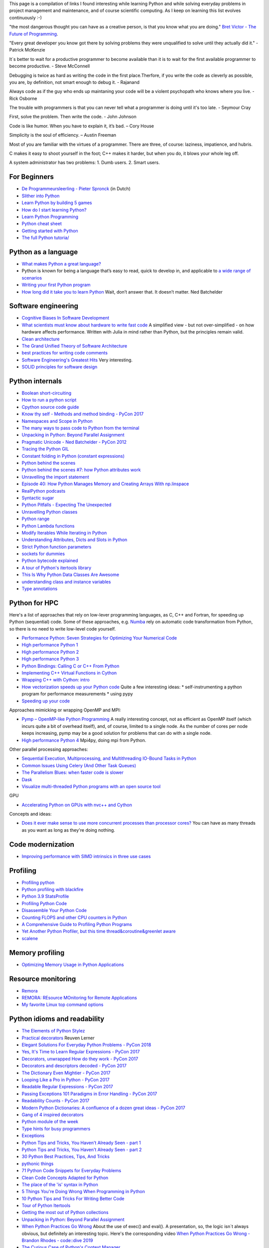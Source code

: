 This page is a compilation of links I found interesting while learning Python and while solving
everyday problems in project management and maintenance, and of course scientific computing.
As I keep on learning this list evolves continuously :-)

"the most dangerous thought you can have as a creative person, is that you know what you
are doing." `Bret Victor - The Future of Programming <https://vimeo.com/71278954>`_.

"Every great developer you know got there by solving problems they were unqualified to solve until they actually did it." - Patrick McKenzie

It´s better to wait for a productive programmer to become available than it is to wait for the first available programmer to become productive. - Steve McConnell

Debugging is twice as hard as writing the code in the first place.Therfore, if you write the code as cleverly as possible, you are, by definition, not smart enough to debug it. - Rajanand

Always code as if the guy who ends up maintaning your code will be a violent psychopath who knows where you live. - Rick Osborne

The trouble with programmers is that you can never tell what a programmer is doing until it's too late. - 	Seymour Cray

First, solve the problem. Then write the code. - John Johnson

Code is like humor. When you have to explain it, it’s bad. – Cory House

Simplicity is the soul of efficiency. – Austin Freeman

Most of you are familiar with the virtues of a programmer. There are three, of course: laziness, impatience, and hubris.

C makes it easy to shoot yourself in the foot; C++ makes it harder, but when you do, it blows your whole leg off.

A system administrator has two problems: 1. Dumb users. 2. Smart users.

For Beginners
-------------
* `De Programmeursleerling - Pieter Spronck <http://www.spronck.net/pythonbook/dutchindex.xhtml>`_ (in Dutch)
* `Slither into Python <https://www.slitherintopython.com>`_
* `Learn Python by building 5 games <https://www.youtube.com/watch?v=XGf2GcyHPhc>`_
* `How do I start learning Python? <https://automationpanda.com/2020/02/18/how-do-i-start-learning-python/>`_
* `Learn Python Programming <https://www.programiz.com/python-programming>`_
* `Python cheat sheet <https://websitesetup.org/wp-content/uploads/2020/04/Python-Cheat-Sheet.pdf>`_
* `Getting started with Python <https://stackoverflow.blog/2021/07/14/getting-started-with-python/>`_
* `The full Python tutoria/ <https://www.youtube.com/watch?v=FggJNXN68fs&list=PLkdGijFCNuVnGxo-1fSNcdHh5gZc17oRM>`_

Python as a language
--------------------
* `What makes Python a great language? <https://stevedower.id.au/blog/python-a-great-language/>`_
* Python is known for being a language that’s easy to read, quick to develop in, and applicable to
  `a wide range of scenarios <https://realpython.com/what-can-i-do-with-python/>`_
* `Writing your first Python program <https://able.bio/SamDev14/writing-your-first-python-program--31a3607>`_
* `How long did it take you to learn Python <https://nedbatchelder.com/blog/202003/how_long_did_it_take_you_to_learn_python.html>`_
  Wait, don’t answer that. It doesn’t matter. Ned Batchelder

Software engineering
--------------------
* `Cognitive Biases In Software Development <http://smyachenkov.com/posts/cognitive-biases-software-development/>`_
* `What scientists must know about hardware to write fast code <https://biojulia.net/post/hardware/>`_
  A simplified view - but not over-simplified - on how hardware affects performance. Written with
  Julia in mind rather than Python, but the principles remain valid.
* `Clean architecture  <https://github.com/preslavmihaylov/booknotes/tree/master/architecture/clean-architecture>`_
* `The Grand Unified Theory of Software Architecture <https://danuker.go.ro/the-grand-unified-theory-of-software-architecture.html>`_
* `best practices for writing code comments <https://stackoverflow.blog/2021/07/05/best-practices-for-writing-code-comments/>`_
* `Software Engineering's Greatest Hits <https://www.youtube.com/watch?v=HrVtA-ue-x0>`_
  Very interesting.
* `SOLID principles for software design <https://stackoverflow.blog/2021/11/01/why-solid-principles-are-still-the-foundation-for-modern-software-architecture/>`_

Python internals
----------------
* `Boolean short-circuiting <https://mathspp.com/blog/pydonts/boolean-short-circuiting>`_
* `How to run a python script <https://realpython.com/run-python-scripts/>`_
* `Cpython source code guide <https://realpython.com/cpython-source-code-guide/>`_
* `Know thy self - Methods and method binding - PyCon 2017 <https://youtu.be/byff9LhYXOg>`_
* `Namespaces and Scope in Python <https://realpython.com/python-namespaces-scope/>`_
* `The many ways to pass code to Python from the terminal <https://snarky.ca/the-many-ways-to-pass-code-to-python-from-the-terminal/>`_
* `Unpacking in Python: Beyond Parallel Assignment <https://stackabuse.com/unpacking-in-python-beyond-parallel-assignment/>`_
* `Pragmatic Unicode - Ned Batchelder - PyCon 2012 <https://nedbatchelder.com/text/unipain.html>`_
* `Tracing the Python GIL <https://www.maartenbreddels.com/perf/jupyter/python/tracing/gil/2021/01/14/Tracing-the-Python-GIL.html>`_
* `Constant folding in Python (constant expressions) <https://arpitbhayani.me/blogs/constant-folding-python>`_
* `Python behind the scenes <https://tenthousandmeters.com>`_
* `Python behind the scenes #7: how Python attributes work <https://tenthousandmeters.com/blog/python-behind-the-scenes-7-how-python-attributes-work/>`_
* `Unravelling the import statement <https://snarky.ca/unravelling-the-import-statement/>`_
* `Episode 40: How Python Manages Memory and Creating Arrays With np.linspace <https://realpython.com/podcasts/rpp/40/>`_
* `RealPython podcasts <https://realpython.com/podcasts/rpp/>`_
* `Syntactic sugar <https://snarky.ca/tag/syntactic-sugar/>`_
* `Python Pitfalls - Expecting The Unexpected <https://towardsdatascience.com/python-pitfalls-expecting-the-unexpected-2e595dd1306c>`_
* `Unravelling Python classes <https://snarky.ca/unravelling-pythons-classes/>`_
* `Python range <https://python.land/deep-dives/python-range>`_
* `Python Lambda functions <https://www.dataquest.io/blog/tutorial-lambda-functions-in-python/>`_
* `Modify Iterables While Iterating in Python <https://rednafi.github.io/reflections/modify-iterables-while-iterating-in-python.html>`_
* `Understanding Attributes, Dicts and Slots in Python <https://bas.codes/posts/python-dict-slots>`_
* `Strict Python function parameters <https://sethmlarson.dev/blog/strict-python-function-parameters>`_
* `sockets for dummies <https://mathspp.com/blog/sockets-for-dummies>`_
* `Python bytecode explained <https://github.com/MoserMichael/pyasmtool/blob/master/bytecode_disasm.md>`_
* `A tour of Python's itertools library <https://www.blog.pythonlibrary.org/2021/12/07/a-tour-of-pythons-itertools-library/>`_
* `This Is Why Python Data Classes Are Awesome <https://www.youtube.com/watch?v=CvQ7e6yUtnw>`_
* `understanding class and instance variables <https://www.digitalocean.com/community/tutorials/understanding-class-and-instance-variables-in-python-3>`_
* `Type annotations <https://dev.to/dan_starner/using-pythons-type-annotations-4cfe>`_

Python for HPC
--------------
Here's a list of approaches that rely on low-lever programming languages, as C, C++ and Fortran, for
speeding up Python (sequential) code. Some of these approaches, e.g. `Numba <http://numba.pydata.org>`_
rely on automatic code transformation from Python, so there is no need to write low-level code yourself.

* `Performance Python: Seven Strategies for Optimizing Your Numerical Code <https://www.youtube.com/watch?v=zQeYx87mfyw>`_
* `High performance Python 1 <http://www.admin-magazine.com/HPC/Articles/High-Performance-Python-1>`_
* `High performance Python 2 <http://www.admin-magazine.com/HPC/Articles/High-Performance-Python-2>`_
* `High performance Python 3 <http://www.admin-magazine.com/HPC/Articles/High-Performance-Python-3>`_
* `Python Bindings: Calling C or C++ From Python <https://realpython.com/python-bindings-overview/#strengths-and-weaknesses_2>`_
* `Implementing C++ Virtual Functions in Cython <https://monadical.com/posts/virtual-classes-in-cython.html>`_
* `Wrapping C++ with Cython: intro <https://azhpushkin.me/posts/cython-cpp-intro>`_
* `How vectorization speeds up your Python code <https://pythonspeed.com/articles/vectorization-python/>`_
  Quite a few interesting ideas:
  * self-instrumenting a python program for performance measurements
  * using pypy
* `Speeding up your code <https://pythonspeed.com/performance/>`_

Approaches mimicking or wrapping OpenMP and MPI:

* `Pymp – OpenMP-like Python Programming <https://www.admin-magazine.com/HPC/Articles/Pymp-OpenMP-like-Python-Programming?utm_source=ADMIN+Newsletter&utm_campaign=HPC_Update_135_2020-04-16_Pymp_–_OpenMP-like_Python_Programming>`_
  A really interesting concept, not as efficient as OpenMP itself (which incurs quite a bit of overhead
  itself), and, of course, limited to a single node. As the number of cores per node keeps increasing,
  pymp may be a good solution for problems that can do with a single node.
* `High performance Python 4 <http://www.admin-magazine.com/HPC/Articles/High-Performance-Python-4>`_
  Mpi4py, doing mpi from Python.

Other parallel processing approaches:

* `Sequential Execution, Multiprocessing, and Multithreading IO-Bound Tasks in Python <https://zacs.site/blog/linear-python.html>`_
* `Common Issues Using Celery (And Other Task Queues) <https://adamj.eu/tech/2020/02/03/common-celery-issues-on-django-projects/>`_
* `The Parallelism Blues: when faster code is slower <https://pythonspeed.com/articles/parallelism-slower/>`_
* `Dask <https://dask.org>`_
* `Visualize multi-threaded Python programs with an open source tool <https://opensource.com/article/21/3/python-viztracer?utm_medium=Email&utm_campaign=weekly&sc_cid=7013a000002vuw2AAA>`_

GPU

* `Accelerating Python on GPUs with nvc++ and Cython <https://developer.nvidia.com/blog/accelerating-python-on-gpus-with-nvc-and-cython/>`_

Concepts and ideas:

* `Does it ever make sense to use more concurrent processes than processor cores? <https://softwareengineering.stackexchange.com/questions/415413/does-it-ever-make-sense-to-use-more-concurrent-processes-than-processor-cores?utm_source=Iterable&utm_medium=email&utm_campaign=the_overflow_newsletter>`_
  You can have as many threads as you want as long as they're doing nothing.

Code modernization
------------------
* `Improving performance with SIMD intrinsics in three use cases <https://stackoverflow.blog/2020/07/08/improving-performance-with-simd-intrinsics-in-three-use-cases/?utm_source=Iterable&utm_medium=email&utm_campaign=the_overflow_newsletter>`_

Profiling
---------
* `Profiling python <http://www.admin-magazine.com/HPC/Articles/Profiling-Python-Code>`_
* `Python profiling with blackfire <https://hello.blackfire.io/python?utm_source=pycoder_weekly&utm_medium=newsletter&utm_campaign=q4_2019>`_
* `Python 3.9 StatsProfile <https://medium.com/@olshansky/python-3-9-statsprofile-my-first-oss-contribution-to-cpython-9dd6847eb802>`_
* `Profiling Python Code <https://www.admin-magazine.com/HPC/Articles/Profiling-Python-Code?utm_source=ADMIN+Newsletter&utm_campaign=HPC_Update_134_2020-03-19_MPI_Apps_with_Singularity&utm_medium=email>`_
* `Disassemble Your Python Code <https://florian-dahlitz.de/blog/disassemble-your-python-code>`_
* `Counting FLOPS and other CPU counters in Python <http://www.bnikolic.co.uk/blog/python/flops/2019/09/27/python-counting-events.html>`_
* `A Comprehensive Guide to Profiling Python Programs <https://medium.com/better-programming/a-comprehensive-guide-to-profiling-python-programs-f8b7db772e6>`_
* `Yet Another Python Profiler, but this time thread&coroutine&greenlet aware <https://github.com/sumerc/yappi>`_
* `scalene <https://www.youtube.com/watch?v=nrQPqy3YY5A&list=PL2Uw4_HvXqvYk1Y5P8kryoyd83L_0Uk5K&index=19>`_

Memory profiling
----------------
* `Optimizing Memory Usage in Python Applications <https://martinheinz.dev/blog/68>`_

Resource monitoring
-------------------
* `Remora <https://www.admin-magazine.com/HPC/Articles/Remora-Resource-Monitoring-for-Users?utm_source=ADMIN+Newsletter&utm_campaign=HPC_Update_143_2020-12-10_Remora%3A_Resource_Monitoring+_or_Users&utm_medium=email>`_
* `REMORA: REsource MOnitoring for Remote Applications <https://github.com/TACC/remora>`_
* `My favorite Linux top command options <https://opensource.com/article/22/3/linux-top-command>`_

Python idioms and readability
-----------------------------
* `The Elements of Python Stylez <https://github.com/amontalenti/elements-of-python-style>`_
* `Practical decorators <https://www.youtube.com/watch?v=MjHpMCIvwsY&t=1475s>`_ Reuven Lerner
* `Elegant Solutions For Everyday Python Problems - PyCon 2018 <https://youtu.be/WiQqqB9Mlk>`_
* `Yes, It's Time to Learn Regular Expressions - PyCon 2017 <https://youtu.be/abrcJ9MpF60>`_
* `Decorators, unwrapped How do they work - PyCon 2017 <https://youtu.be/UBSyD1RkOX0>`_
* `Decorators and descriptors decoded - PyCon 2017 <https://youtu.be/81S01c9zytE>`_
* `The Dictionary Even Mightier - PyCon 2017 <https://youtu.be/66P5FMkWoVU>`_
* `Looping Like a Pro in Python - PyCon 2017 <https://youtu.be/81S01c9zytE>`_
* `Readable Regular Expressions - PyCon 2017 <https://youtu.be/0sOfhhduqks>`_
* `Passing Exceptions 101 Paradigms in Error Handling - PyCon 2017 <https://youtu.be/BMtJbrvwlmo>`_
* `Readability Counts - PyCon 2017 <https://youtu.be/cbirFDKtT2w>`_
* `Modern Python Dictionaries: A confluence of a dozen great ideas - PyCon 2017 <https://youtu.be/npw4s1QTmPg>`_
* `Gang of 4 inspired decorators <https://www.nacnez.com/gof-inspired-decorators.html>`_
* `Python module of the week <https://pymotw.com/2/contents.html>`_
* `Type hints for busy programmers <https://inventwithpython.com/blog/2019/11/24/type-hints-for-busy-python-programmers/>`_
* `Exceptions <https://orbifold.xyz/raising-exceptions.html>`_
* `Python Tips and Tricks, You Haven't Already Seen - part 1 <https://martinheinz.dev/blog/1>`_
* `Python Tips and Tricks, You Haven't Already Seen - part 2 <https://martinheinz.dev/blog/4>`_
* `30 Python Best Practices, Tips, And Tricks <https://towardsdatascience.com/30-python-best-practices-tips-and-tricks-caefb9f8c5f5>`_
* `pythonic things <https://access.redhat.com/blogs/766093/posts/2802001>`_
* `71 Python Code Snippets for Everyday Problems <https://therenegadecoder.com/code/python-code-snippets-for-everyday-problems/>`_
* `Clean Code Concepts Adapted for Python <https://github.com/zedr/clean-code-python>`_
* `The place of the 'is' syntax in Python <https://utcc.utoronto.ca/~cks/space/blog/python/IsSyntaxPlace>`_
* `5 Things You're Doing Wrong When Programming in Python <https://www.youtube.com/watch?v=fMRzuwlqfzs>`_
* `10 Python Tips and Tricks For Writing Better Code <https://www.youtube.com/watch?v=C-gEQdGVXbk>`_
* `Tour of Python Itertools <https://towardsdatascience.com/tour-of-python-itertools-2af84db18a5e>`_
* `Getting the most out of Python collections <https://sourcery.ai/blog/effective-collection-handling/>`_
* `Unpacking in Python: Beyond Parallel Assignment <https://stackabuse.com/unpacking-in-python-beyond-parallel-assignment/>`_
* `When Python Practices Go Wrong <https://rhodesmill.org/brandon/slides/2019-11-codedive/>`_ About the
  use of exec() and eval(). A presentation, so, the logic isn`t always obvious, but definitely an
  interesting topic. Here's the corresponding video `When Python Practices Go Wrong - Brandon Rhodes - code::dive 2019 <https://www.youtube.com/watch?v=S0No2zSJmks>`_
* `The Curious Case of Python's Context Manager <https://rednafi.github.io/digressions/python/2020/03/26/python-contextmanager.html>`_
* `Demystifying Python’s Descriptor Protocol <https://deepsource.io/blog/demystifying-python-descriptor-protocol/>`_
* `Why You Should Use More Enums In Python <https://florian-dahlitz.de/blog/why-you-should-use-more-enums-in-python>`_
* `Regular Expressions: Regexes in Python (Part 1) <https://realpython.com/regex-python/>`_
* `Regular Expressions: Regexes in Python (Part 2) <https://realpython.com/regex-python-part-2/>`_
* `Novice to Advanced RegEx in Less-than 30 Minutes + Python <https://www.youtube.com/watch?v=GyJtxd14DTc>`_
* `10 Awesome Pythonic One-Liners Explained <https://dev.to/devmount/10-awesome-pythonic-one-liners-explained-3doc>`_
* `Stop writing classes <https://www.youtube.com/watch?v=o9pEzgHorH0>`_
* `Generators, Iterables, Iterators in Python: When and Where <https://www.pythonforthelab.com/blog/generators-iterables-iterators-python-when-and-where/>`_
* `New Features in Python 3.9 You Should Know About <https://medium.com/@martin.heinz/new-features-in-python-3-9-you-should-know-about-14f3c647c2b4>`_
* `Python 101 – Working with Strings <https://www.blog.pythonlibrary.org/2020/04/07/python-101-working-with-strings/>`_
* `A Guide to Python Lambda Functions <https://adamj.eu/tech/2020/08/10/a-guide-to-python-lambda-functions/>`_
* `Pythonic code review <https://access.redhat.com/blogs/766093/posts/2802001>`_
* `Python args and kwargs: Demystified <https://realpython.com/courses/python-kwargs-and-args/>`_
* `Python Dictionary Iteration: Advanced Tips & Tricks <https://realpython.com/courses/python-dictionary-iteration/>`_
* `Python Code style and pythonic idioms <https://docs.python-guide.org/writing/style/>`_
* `Learn something new about Python every day in less than 1 minute <https://www.youtube.com/c/PythonIn1Minute/videos>`_
* `The pass Statement: How to Do Nothing in Python <https://realpython.com/python-pass/>`_
* `73 Examples to Help You Master Python's f-strings <https://miguendes.me/amp/73-examples-to-help-you-master-pythons-f-strings>`_

Useful packages
---------------
* `safer: a safer file writer <https://medium.com/@TomSwirly/%EF%B8%8F-safer-a-safer-file-writer-%EF%B8%8F-5fe267dbe3f5>`_
* `sproc: subprocesses for subhumanses <https://medium.com/@TomSwirly/%EF%B8%8F-sproc-subprocesseses-for-subhumanses-dbee42f22af5>`_
* `The 22 Most-Used Python Packages in the World <https://medium.com/better-programming/the-22-most-used-python-packages-in-the-world-7020a904b2e>`_
* `Five Amazing Python Libraries you should be using! <https://youtu.be/eILeIEE3C8c>`_
* `The most underrated python packages <https://towardsdatascience.com/the-most-underrated-python-packages-e22bf6049b5e>`_
* `No Really, Python's Pathlib is Great <https://rednafi.github.io/digressions/python/2020/04/13/python-pathlib.html>`_
* `Python 101 – Creating Multiple Processes <https://www.blog.pythonlibrary.org/2020/07/15/python-101-creating-multiple-processes/>`_
* `Python Packages: Five Real Python Favorites <https://realpython.com/python-packages/>`_
* `Python and PDF: A Review of Existing Tools <https://johannesfilter.com/python-and-pdf-a-review-of-existing-tools/>`_
* `A cross-platform Python module for copy and paste clipboard functions <https://github.com/asweigart/pyperclip>`_
* `The Python pickle Module: How to Persist Objects in Python <https://realpython.com/python-pickle-module/>`_
* `Pickle’s nine flaws <https://nedbatchelder.com/blog/202006/pickles_nine_flaws.html>`_
* `Taichi:a programming language designed for high-performance computer graphics <https://github.com/taichi-dev/taichi>`_
* `rich: rich text and beautiful formatting in the terminal <https://github.com/willmcgugan/rich>`_
* `Awesome pattern matching (apm) for Python <https://github.com/scravy/awesome-pattern-matching>`_
* `Scheduling All Kinds of Recurring Jobs with Python <https://towardsdatascience.com/scheduling-all-kinds-of-recurring-jobs-with-python-b8784c74d5dc>`_

Exceptions
----------
* `Better Python tracebacks with Rich <https://www.willmcgugan.com/blog/tech/post/better-python-tracebacks-with-rich/>`_
* `Write Unbreakable Python <https://jessewarden.com/2020/03/write-unbreakable-python.html>`_
* `pretty-errors: Prettifies Python exception output to make it legible <https://github.com/onelivesleft/PrettyErrors/>`_
* `Python KeyError Exceptions and How to Handle Them <https://realpython.com/courses/python-keyerror/>`_

Type checking in Python
-----------------------
* `Type-checked Python in the real world - PyCon 2018 <https://www.youtube.com/watch?v=pMgmKJyWKn8>`_
  mypy
* `Applying mypy to real world projects <http://calpaterson.com/mypy-hints.html>`_
* `Types at the Edges in Python <https://blog.meadsteve.dev/programming/2020/02/10/types-at-the-edges-in-python/>`_
* `Exhaustiveness (enum) Checking with Mypy <https://hakibenita.com/python-mypy-exhaustive-checking>`_

Design patterns
---------------
* `Design Patterns in Python for the Untrained Eye - PyCon 2019 <http://34.212.143.74/s201911/pycon2019/docs/design_patterns.html>`_
* `Python patters <https://python-patterns.guide>`_
* `Refactoring and Design patterns <https://refactoring.guru>`_
* `Pyton anti-patterns <https://docs.quantifiedcode.com/python-anti-patterns/index.html>`_
* `Coding problems <https://github.com/MTrajK/coding-problems>`_

Testing
-------
* `Getting Started Testing: pytest edition <https://nedbatchelder.com/text/test3.html>`_
* `tox nox and invoke <https://www.youtube.com/watch?v=-BHverY7IwU>`_  Break the Cycle:
  Three excellent Python tools to automate repetitive tasks
* `Hypothesis <https://hypothesis.readthedocs.io/>`_
* `Escape from auto-manual testing with Hypothesis! <https://youtu.be/SmBAl34RV4M?list=PLPbTDk1hBo3xof51R8pk3kP1BVBuMYP9c>`_
* `Beyond Unit Tests: Taking Your Testing to the Next Level - PyCon 2018 <https://www.youtube.com/watch?v=MYucYon2-lk>`_
* `How to mock in Python? – (almost) definitive guide <https://breadcrumbscollector.tech/how-to-mock-in-python-almost-definitive-guide/>`_
* `Why your mock doesn't work <https://nedbatchelder.com/blog/201908/why_your_mock_doesnt_work.html>`_
* `Visual Testing with PyCharm and pytest - PyCon 2018 <https://www.youtube.com/watch?v=FjojZxDZscQ>`_
* `"WHAT IS THIS MESS?" - Writing tests for pre-existing code bases - PyCon 2018 <https://www.youtube.com/watch?v=LDdUuoI_lIg>`_
* `Python Testing 201 with pytest <https://www.mattlayman.com/blog/2019/python-testing-201-with-pytest/>`_
* `8 great pytest plugins <https://opensource.com/article/18/6/pytest-plugins>`_
* `Pytest Features, That You Need in Your (Testing) Life <https://martinheinz.dev/blog/7>`_
* `An Introduction To Test Driven Development <https://able.bio/SamDev14/an-introduction-to-test-driven-development--69muplk>`_
* `How To Write Tests For Python <https://able.bio/SamDev14/how-to-write-tests-for-python--22m3q1n>`_
* `How I’m testing in 2020 <https://www.b-list.org/weblog/2020/feb/03/how-im-testing-2020/>`_
* `Building Good Tests <https://salmonmode.github.io/2019/03/29/building-good-tests.html>`_
* `Property-based tests for the Python standard library (and builtins) <https://github.com/Zac-HD/stdlib-property-tests>`_
* `a pytest plugin designed for analyzing resource usage <https://github.com/CFMTech/pytest-monitor>`_
* `ward - A modern Python test framework <https://github.com/darrenburns/ward>`_
* `The Clean Architecture in Python - How to write testable and flexible code <https://breadcrumbscollector.tech/the-clean-architecture-in-python-how-to-write-testable-and-flexible-code/>`_
* `Effective Python Testing With Pytest <https://realpython.com/pytest-python-testing>`_
* `Document your tests <https://hynek.me/articles/document-your-tests/>`_
* `15 amazing pytest plugins <https://testandcode.com/116>`_ and more (an episode on an interesting blog).
* `ARRANGE-ACT-ASSERT: A PATTERN FOR WRITING GOOD TESTS <https://automationpanda.com/2020/07/07/arrange-act-assert-a-pattern-for-writing-good-tests/>`_
* `There's no one right way to test your code <https://mattsegal.dev/alternate-test-styles.html>`_
* `Why you should document your tests <https://hynek.me/articles/document-your-tests/>`_
* `Property-Based Testing with hypothesis, and associated use cases <https://bytes.yingw787.com/posts/2021/02/02/property_based_testing/>`_
* `Testing Python Applications with Pytest [Guide] <https://stribny.name/blog/pytest/>`_
* `Learning Python Test Automation <https://automationpanda.com/2020/11/09/learning-python-test-automation/amp/>`_
  These days, there’s a wealth of great content on Python testing. Here’s a brief reference to help you get started.
* `How to write doctests in Python <https://www.digitalocean.com/community/tutorials/how-to-write-doctests-in-python>`_
* `A Gentle Introduction to Testing with PyTest <https://bas.codes/posts/python-pytest-introduction>`_

Debugging
---------
* `pdb - The Python debugger <https://docs.python.org/3/library/pdb.html>`_
* `Python debugging with pdb <https://realpython.com/python-debugging-pdb/>`_
* `Python 101 – Debugging Your Code with pdb <https://www.blog.pythonlibrary.org/2020/07/07/python-101-debugging-your-code-with-pdb/>`_
* `tutorial on sys.settrace <https://pymotw.com/2/sys/tracing.html>`_
* `Liran Haimovitch - Understanding Python’s Debugging Internals - PyCon 2019 <https://www.youtube.com/watch?v=QU158nGABxI&t=765s&pbjreload=10>`_
* `bdb - debugger framework <https://docs.python.org/3.8/library/bdb.html>`_
* `pudb for Visual Debugging <https://realpython.com/python-packages/#pudb-for-visual-debugging>`_
* `Cyberbrain: Python debugging, redefined <https://github.com/laike9m/Cyberbrain>`_
* `Python Traceback (Error Message) Printing Variables <https://github.com/andy-landy/traceback_with_variables>`_
* `Introspection in Python <https://anvil.works/blog/introspection-in-python>`_
* `Learn to debug code with the GNU Debugger <https://opensource.com/article/21/3/debug-code-gdb?utm_medium=Email&utm_campaign=weekly&sc_cid=7013a000002vsCLAAY>`_
* `GDBGUI - A browser-based frontend to gdb <https://www.gdbgui.com>`_
* `GDB Tutorial - a walkthrough with examples <https://www.cs.umd.edu/~srhuang/teaching/cmsc212/gdb-tutorial-handout.pdf>`_
* `Debugging Python and C(++) extensions with gdb and pdb <https://www.researchgate.net/figure/Debugging-both-C-extensions-and-Python-code-with-gdb-and-pdb_fig2_220307949>`_
* `When C extensions crash: easier debugging for your Python application <https://pythonspeed.com/articles/python-c-extension-crashes/>`_

Logging
-------
* `Python logging tutorial <http://www.patricksoftwareblog.com/python-logging-tutorial/>`_
* `Writing custom profilers for Python <https://pythonspeed.com/articles/custom-python-profiler/>`_
* `Do not log <https://sobolevn.me/2020/03/do-not-log>`_
* `Understanding Python's logging library <https://blog.urbanpiper.com/understanding-python-logging-library/>`_


Profiling
---------
* `Python timer functions <https://realpython.com/python-timer/>`_

Scientific Python
-----------------
* `Array Oriented Programming with Python NumPy <https://towardsdatascience.com/array-oriented-programming-with-python-numpy-e0190dd6ab65>`_
* `Numeric and Scientific Python Packages built on Numpy <https://wiki.python.org/moin/NumericAndScientific>`_
* `Symbolic Maths in Python <https://alexandrugris.github.io/maths/2017/04/30/symbolic-maths-python.html>`_
* `How to use HDF5 files in Python <https://www.pythonforthelab.com/blog/how-to-use-hdf5-files-in-python/>`_
* `A Gentle Introduction to Serialization for Python (pickle, hdf5) <https://machinelearningmastery.com/a-gentle-introduction-to-serialization-for-python/>`_
* `A free course on Numpy <https://www.youtube.com/playlist?list=PL9oKUrtC4VP6gDp1Vq3BzfViO0TWgR0vR>`_
* `Generating Stl Models with Python (CAD) <https://micronote.tech/2020/12/Generating-STL-Models-with-Python/>`_
* `Matplotlib Tutorial (2022): For Physicists, Engineers, and Mathematicians <https://www.youtube.com/watch?v=cTJBJH8hacc>`_
* `SciPy Tutorial (2022): For Physicists, Engineers, and Mathematicians <https://www.youtube.com/watch?v=jmX4FOUEfgU>`_
* `NumPy Tutorial (2022): For Physicists, Engineers, and Mathematicians <https://www.youtube.com/watch?v=DcfYgePyedM>`_
* `SymPy Tutorial (2022): For Physicists, Engineers, and Mathematicians <https://www.youtube.com/watch?v=1yBPEPhq54M>`_
* `Scientific Visualization using Python and Matplotlib <https://github.com/rougier/scientific-visualization-book>`_

Machine learning and datascience
--------------------------------
* `Scikit-learn, wrapping your head around machine learning - PyCon 2019 <https://www.youtube.com/watch?v=kTdt0P0e3Qc>`_
* `Applied Deep Learning for NLP Using PyTorch <https://youtu.be/VBM1u-UIoI0>`_
* `Data Science Best Practices with pandas - PyCon 2019 <https://www.youtube.com/watch?v=ZjrUmNq41Eo>`_
* `Thinking like a Panda: Everything you need to know to use pandas the right way <https://www.youtube.com/watch?v=ObUcgEO4N8w>`_
* `Plotnine: Grammar of Graphics for Python <https://www.datascienceworkshops.com/blog/plotnine-grammar-of-graphics-for-python/>`_
* `Top 10 Python libraries of 2019 <https://tryolabs.com/blog/2019/12/10/top-10-python-libraries-of-2019/>`_
* `Top 10 Python Packages for Machine Learning <https://www.activestate.com/blog/top-10-python-machine-learning-packages/?utm_source=pycoders-weekly&utm_medium=email&utm_content=newsletter-2020-03-17-top-10-ML-packages&utm_campaign=as-blog>`_
* `streamz: Build Pipelines to Manage Continuous Streams of Data <https://github.com/python-streamz/streamz/blob/master/docs/source/index.rst>`_
* `nfstream - A flexible network data analysis framework <https://github.com/aouinizied/nfstream>`_
* `A series how to turn machine learning models into production-ready software solutions <https://www.youtube.com/playlist?list=PLx8omXiw3n9y26FKZLV5ScyS52D_c29QN>`_
* `A free course on Python Pandas <https://www.youtube.com/playlist?list=PL9oKUrtC4VP7ry0um1QOUUfJBXKnkf-dA>`_
* `Neural Networks Explained from Scratch using Python <https://youtu.be/9RN2Wr8xvro>`_
* `Machine learning made easy withe Python <https://opensource.com/article/21/1/machine-learning-python?utm_medium=Email&utm_campaign=weekly&sc_cid=7013a0000026SeIAAU>`_
* `Speeding up your pandas code <https://iip.readthedocs.io/en/latest/setup.html#setting-up-your-local-environment>`_
* `The great Python dataframe showdown, part 1: Demystifying Apache Arrow <https://www.orchest.io/blog/the-great-python-dataframe-showdown-part-1-demystifying-apache-arrow>`_
* `NN template <https://github.com/grok-ai/nn-template>`_
* `Object localization using PyTorch : part 1 <https://blog.paperspace.com/object-localization-using-pytorch-1/>`_
* `Object localization using PyTorch : part 2 <https://blog.paperspace.com/object-localization-using-pytorch-2/>`_
* `µTransfer: A technique for hyperparameter tuning of enormous neural networks <https://www.microsoft.com/en-us/research/blog/µtransfer-a-technique-for-hyperparameter-tuning-of-enormous-neural-networks/>`_
* `Practical Quantization in PyTorch <https://pytorch.org/blog/quantization-in-practice/>`_
* `Tutorial: Indexing DataFrames in Pandas <https://www.dataquest.io/blog/tutorial-indexing-dataframes-in-pandas/>`_
* `Efficient pandas Dataframes <https://www.youtube.com/watch?v=u4_c2LDi4b8>`_
* `Speed up your slow pandas python code by 2500x... <https://www.youtube.com/watch?v=SAFmrTnEHLg&t=1s>`_

CLIs and scripting
------------------
* `Building a CLI for Firmware Projects using Invoke <https://interrupt.memfault.com/blog/building-a-cli-for-firmware-projects>`_
* `Click <https://click.palletsprojects.com/en/7.x/>`_
* `QUICK: A real quick GUI generator for click <https://github.com/szsdk/quick>`_
* `When laziness is efficient: Make the most of your command line <https://stackoverflow.blog/2020/02/12/when-laziness-is-efficient-make-the-most-of-your-command-line/?utm_source=Iterable&utm_medium=email&utm_campaign=the_overflow_newsletter&utm_content=02-19-20>`_
* `Typer: build CLIs with Python type hints <https://typer.tiangolo.com/>`_
* `Messing with the python shell <https://www.kbairak.net/programming/python/2021/02/01/messing-with-the-python-shell.html>`_
* `Converting shell scripts to python scripts <https://github.com/jroose/shtk>`_
* `a Python shell environment that combines the expressiveness of shell pipelines with the power of python iterators <https://github.com/redhog/pieshell>`_
* `build a command line text editor with Python and curses <https://wasimlorgat.com/editor.html>`_
* `Show progress in your Python apps with tqdm <https://opensource.com/article/20/12/tqdm-python>`_
* `Questionary is a Python library for effortlessly building pretty command line interfaces <https://github.com/tmbo/questionary>`_
* `Command Line Interface Guidelines <https://clig.dev>`_
* `iterm2 plugins written in python <https://cgamesplay.com/post/2020/11/25/iterm-plugins/>`_

GUI
---
* `Use PyQt's QThread to Prevent Freezing GUIs <https://realpython.com/python-pyqt-qthread/>`_

Packaging
---------
* `packaging with setuptools (nov 2021) <https://opensource.com/article/21/11/packaging-python-setuptools?utm_medium=Email&utm_campaign=weekly&sc_cid=7013a000002pzFGAAY>`_
* `Inside the Cheeseshop: How Python Packaging Works - PyCon 2018 <https://youtu.be/AQsZsgJ30AE>`_ historical overview with thorough explanation
* `Share Your Code! Python Packaging Without Complication - PyCon 2017 <https://youtu.be/qOH-h-EKKac>`_
* `A Python alternative to Docker <https://www.mattlayman.com/blog/2019/python-alternative-docker/>`_
* `The Python Packaging Ecosystem <http://www.curiousefficiency.org/posts/2016/09/python-packaging-ecosystem.html>`_
* `Python Packaging Is Good Now <https://glyph.twistedmatrix.com/2016/08/python-packaging.html>`_
* `Conda: Myths and Misconceptions <https://jakevdp.github.io/blog/2016/08/25/conda-myths-and-misconceptions/>`_
* `The private PyPI server powered by flexible backends <https://github.com/pywharf/pywharf>`_
* `Packaging without setup.py <https://pgjones.dev/blog/packaging-without-setup-py-2020/>`_
* `PDM - Python Development Master <https://github.com/frostming/pdm>`_
* `Python Packaging Made Better: An Intro to Python Wheels <https://realpython.com/python-wheels/>`_
* `Options for packaging your Python code: Wheels, Conda, Docker, and more <https://pythonspeed.com/articles/distributing-software/>`_
* `What the heck is pyproject.toml? <https://snarky.ca/what-the-heck-is-pyproject-toml/>`_

Graphics
--------
* `matplotlib <https://matplotlib.org>`_
* `"Cyberpunk style" for matplotlib plots <https://github.com/dhaitz/mplcyberpunk>`_
* `Effectively using matplotlib <https://pbpython.com/effective-matplotlib.html>`_
* `ModernGL : a python wrapper over OpenGL 3.3+ <https://github.com/moderngl/moderngl>`_
* `Magnum: Lightweight and modular C++11/C++14 graphics middleware for games and data visualization <https://doc.magnum.graphics/python/examples/>`_
* `Grammar of graphics for Pyhon (using plotnine and pandas) <https://www.datascienceworkshops.com/blog/plotnine-grammar-of-graphics-for-python/>`_
* `plotly Express <https://pbpython.com/plotly-look.html>`_
* `widgets in matplotlib <https://kapernikov.com/ipywidgets-with-matplotlib/>`_
* `How to build beautiful plots with Python and Seaborn <https://livecodestream.dev/post/how-to-build-beautiful-plots-with-python-and-seaborn/>`_
* `HiPlot is a lightweight interactive visualization tool to help  discover correlations and patterns in high-dimensional data <https://github.com/facebookresearch/hiplot>`_

Installing packages
-------------------
* `A quick-and-dirty guide on how to install packages for Python <https://snarky.ca/a-quick-and-dirty-guide-on-how-to-install-packages-for-python/>`_

Tools
-----
* `Software Development Checklist for Python Applications <http://www.patricksoftwareblog.com/software-development-checklist-for-python-applications/>`_
* `IPython and Jupyter in Depth: High productivity, interactive Python <https://www.youtube.com/watch?v=hgiNlxUN2V0>`_ Matthias Bussonier
* `Faster Python Programs - Measure, don't Guess - PyCon 2019 <https://youtu.be/EcGWDNlGTNg>`_
* `Python Tooling Makes a Project Tick <https://medium.com/georgian-impact-blog/python-tooling-makes-a-project-tick-181d567eea44>`_
* `Life Is Better Painted Black, or: How to Stop Worrying and Embrace Auto-Formatting <https://youtu.be/esZLCuWs_2Y>`_
* `Using GitHub, Travis CI, and Python to Introduce Collaborative Software Development - PyCon 2018 <https://www.youtube.com/watch?v=cxTXJ3N91s0>`_
* `What's in your pip toolbox - PyCon 2017 <https://youtu.be/HOZxSmsbk4M>`_
* `How can I get tox and poetry to work together to support testing multiple versions of a Python dependency? <https://stackoverflow.com/questions/59377071/how-can-i-get-tox-and-poetry-to-work-together-to-support-testing-multiple-versio>`_
* `Understanding Best Practice Python Tooling by Comparing Popular Project Templates <https://medium.com/better-programming/understanding-best-practice-python-tooling-by-comparing-popular-project-templates-6eba49229106>`_
* `My unpopular meaning about Black code formatter <https://luminousmen.com/post/my-unpopular-opinion-about-black-code-formatter>`_
* `Python static analysis tools <https://luminousmen.com/post/python-static-analysis-tools>`_
* `Leverage Sublime project folders to eashttps://martinheinz.dev/blog/34e your work <https://storiesinmypocket.com/articles/leverage-sublime-project-folders-ease-your-work/>`_
* `Deep dive into how pyenv actually works by leveraging the shim design pattern <https://mungingdata.com/python/how-pyenv-works-shims/>`_
* `Explore binaries using this full-featured Linux tool <https://opensource.com/article/21/1/linux-radare2?utm_medium=Email&utm_campaign=weekly&sc_cid=7013a0000026SeIAAU>`_
* `How to write a configuration file in python <https://towardsdatascience.com/from-novice-to-expert-how-to-write-a-configuration-file-in-python-273e171a8eb3>`_
* `How to automatically set up a development machine with Ansible <https://stribny.name/blog/ansible-dev/>`_

git and other VCS

* `lazygit: A simple terminal UI for git commands <https://github.com/jesseduffield/lazygit?utm_source=tldrnewsletter>`_
* `Introduction to Git In 16 Minutes <https://vickyikechukwu.hashnode.dev/introduction-to-git-in-16-minutes?utm_source=tldrnewsletter>`_
* `9 useful tricks of git branch <https://gitbetter.substack.com/p/9-useful-tricks-of-git-branch-you>`_
* `gitutor <https://github.com/artemisa-mx/gitutor>`_
* `Git Commands to Live By - The cheat sheet that goes beyond Git basics <https://medium.com/better-programming/git-commands-to-live-by-349ab1fe3139>`_
* `Things You Want to Do in Git and How to Do Them <https://stu2b50.dev/posts/things-you-wante9665>`_
* `Helpful git commands for beginners <https://dev.to/s2engineers/helpful-git-commands-for-beginners-40bm>`_
* `understanding git: commits are snapshots not diffs <https://github.blog/2020-12-17-commits-are-snapshots-not-diffs/>`_
* `Pijul, a sound and fast distributed version control system based on a mathematical theory of asynchronous work. <https://nest.pijul.com/pijul/pijul>`_
* `Getting The Most Out Of Git <https://www.smashingmagazine.com/2021/02/getting-the-most-out-of-git/?utm_source=tldrnewsletter>`_
* `Git is my buddy: Effective Git as a solo developer <https://mikkel.ca/blog/git-is-my-buddy-effective-solo-developer/?utm_source=tldrnewsletter>`_
* `A practical guide to using the git stash command <https://opensource.com/article/21/4/git-stash?utm_medium=Email&utm_campaign=weekly&sc_cid=7013a000002w0CEAAY>`_
* `gitlab <https://learn.gitlab.com/>`_
* `git flight rules <https://github.com/k88hudson/git-flight-rules>`_
* `HUBFS · File System for GitHub <https://github.com/winfsp/hubfs>`_
* `Git for professionals: Tools & Concepts for Mastering Version Control with Git <https://www.youtube.com/watch?v=Uszj_k0DGsg>`_

Development environment, developement workflow
----------------------------------------------
* `pyenv+poetry+pipx <https://jacobian.org/2019/nov/11/python-environment-2020/>`
* https://sourcery.ai/blog/python-best-practices/
* https://pypi.org/project/create-python-package/ a micc 'light'
* `Managing Python Environments <https://www.pluralsight.com/tech-blog/managing-python-environments/>`_
* `Using Sublime Text for python <https://storiesinmypocket.com/articles/using-sublime-text-python/>`_
* `How to Set Up a Python Project For Automation and Collaboration <https://eugeneyan.com/writing/setting-up-python-project-for-automation-and-collaboration/>`_
* `Hypermodern Python <https://cjolowicz.github.io/posts/hypermodern-python-01-setup/>`_
* `Thoughts on where tools fit into a workflow <https://snarky.ca/thoughts-on-a-tooling-workflow/>`_
* `poetry <https://github.com/python-poetry/poetry>`_
* `Blazing fast CI with GitHub Actions, Poetry, Black and Pytest <https://medium.com/@vanflymen/blazing-fast-ci-with-github-actions-poetry-black-and-pytest-9e74299dd4a5>`_
* `Rewriting your git history, removing files permanently - cheatsheet & guide <https://blog.gitguardian.com/rewriting-git-history-cheatsheet/>`_
* `pipupgrade <https://github.com/achillesrasquinha/pipupgrade>`_
* `How to Set Environment Variables in Linux and Mac: The Missing Manual <https://doppler.com/blog/how-to-set-environment-variables-in-linux-and-mac>`_
* `GitHub Actions: the full course <https://www.youtube.com/playlist?list=PLArH6NjfKsUhvGHrpag7SuPumMzQRhUKY>`_

Problem solving
---------------
* `The mental game of Python - Raymond Hettinger - pybay 2019 <https://www.youtube.com/watch?v=UANN2Eu6ZnM>`_

Jupyter
-------
* `Jupyter everywhere <https://blog.jupyter.org/jupyter-everywhere-f8151c2cc6e8>`_

Documentation
-------------
* `Writing Documentation with Sphinx and reStructuredText <https://www.youtube.com/watch?v=gWrc4xzm45Y&list=PL2Uw4_HvXqvYk1Y5P8kryoyd83L_0Uk5K&index=74>`_
* `Practical Sphinx - PyCon 2018 <https://youtu.be/0ROZRNZkPS8>`_
* `Write the Docs is a global community of people who care about documentation <https://www.writethedocs.org>`_
* `How documentation works, and how to make it work for your project - PyCon 2017 <https://youtu.be/azf6yzuJt54>`_
* `How to document Python code with Sphinx <https://opensource.com/article/19/11/document-python-sphinx>`_
    interesting section about tox
* `Scott Meyers' advise on writing <https://scottmeyers.blogspot.com/2013/01/effective-effective-books.html>`_
* `A “How to” Guide for Sphinx + ReadTheDocs <https://sphinx-rtd-tutorial.readthedocs.io>`_

Django
------
* `Understanding django <https://www.mattlayman.com/understand-django/browser-to-django/>`_

Fortran/C/C++ Syntax
--------------------
* `<https://www.fortran90.org>`_
* `<http://www.cplusplus.com>`_
* `<http://cppreference.com>`_

C++
---
* `A friendly guide to the syntax of C++ method pointers <https://opensource.com/article/21/2/ccc-method-pointers?utm_medium=Email&utm_campaign=weekly&sc_cid=7013a000002vqnQAAQ>`_
* `How Many Strings Does C++ Have? <https://blogs.msmvps.com/gdicanio/2018/05/28/how-many-strings-does-c-have/>`_

Compilers
---------

* `CppCon 2017: Matt Godbolt “What Has My Compiler Done for Me Lately? Unbolting the Compiler's Lid” <https://youtu.be/bSkpMdDe4g4>`_
* `A Complete Guide to LLVM for Programming Language Creators <https://mukulrathi.co.uk/create-your-own-programming-language/llvm-ir-cpp-api-tutorial/>`_

Notebooks
---------
* `Jupyter Notebooks in the IDE <https://towardsdatascience.com/jupyter-notebooks-in-the-ide-visual-studio-code-versus-pycharm-5e72218eb3e8>`_

Containers
----------
* `Building Python Data Science Container using Docker <https://faizanbashir.me/building-python-data-science-container-using-docker-c8e346295669>`_

Windows
-------
* `Using WSL to Build a Python Development Environment on Windows <https://pbpython.com/wsl-python.html>`_
  This is promising: maybe we finally have a an environment on Windows with a minimal difference from
  Linux an MacOSX.

Linux
-----
* `2020: The Year of the Linux Desktop - Moving from Macbook to Linux <https://monadical.com/posts/moving-to-linux-desktop.html>`_

Programming blogs
-----------------
* `julien danjou <https://julien.danjou.info>`_
* `Patrick's software blog <http://www.patricksoftwareblog.com/>`_
* `Ruslan Spivak <https://ruslanspivak.com/>`_
* `<https://rhodesmill.org/brandon/>`_
* `testandcode <https://testandcode.com>`_

QUOTES
------
* "The code you write makes you a programmer. The code you delete makes you a good one.
  The code you don't have to write makes you a great one." - Mario Fusco
* “It's hard enough to find an error in your code when you're looking for it;
  it's even harder when you've assumed your code is error-free.” - Steve McConnell
